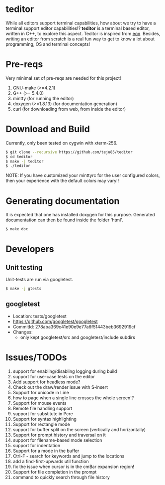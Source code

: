 * teditor
While all editors support terminal capabilities, how about we try to have a
terminal support editor capabilities!? *teditor* is a terminal based editor,
written in C++, to explore this aspect. Teditor is inspired from [[https://github.com/tomas/eon][eon]]. Besides,
writing an editor from scratch is a real fun way to get to know a lot about
programming, OS and terminal concepts!
* Pre-reqs
Very minimal set of pre-reqs are needed for this project!
1. GNU-make (>=4.2.1)
2. G++ (>= 5.4.0)
3. mintty (for running the editor)
4. doxygen (>=1.8.13) (for documentation generation)
5. curl (for downloading from web, from inside the editor)
* Download and Build
Currently, only been tested on cygwin with xterm-256.
#+BEGIN_SRC bash
$ git clone --recursive https://github.com/teju85/teditor
$ cd teditor
$ make -j teditor
$ ./teditor
#+END_SRC
NOTE: If you have customized your minttyrc for the user configured colors,
then your experience with the default colors may vary!!
* Generating documentation
It is expected that one has installed doxygen for this purpose. Generated
documentation can then be found inside the folder 'html'.
#+BEGIN_SRC bash
$ make doc
#+END_SRC
* Developers
** Unit testing
Unit-tests are run via googletest.
#+BEGIN_SRC bash
$ make -j gtests
#+END_SRC
** googletest
- Location: tests/googletest
- https://github.com/googletest/googletest
- CommitId: 278aba369c41e90e9e77a6f51443beb3692919cf
- Changes:
  - only kept googletest/src and googletest/include subdirs
* Issues/TODOs
1. support for enabling/disabling logging during build
2. support for use-case tests on the editor
3. Add support for headless mode?
4. Check out the draw/render issue with S-insert
5. Support for unicode in Line
6. how to page when a single line crosses the whole screen!?
7. Support for mouse events
8. Remote file handling support
9. support for substitute in Pcre
10. Support for syntax highlighting
11. Support for rectangle mode
12. support for buffer split on the screen (vertically and horizontally)
13. Support for prompt history and traversal on it
14. support for filename-based mode selection
15. support for indentation
16. Support for a mode in the buffer
17. Ctrl-F - search for keywords and jump to the locations
18. add a find-first-upwards util function
19. fix the issue when cursor is in the cmBar expansion region!
20. Support for file completion in the prompt
21. command to quickly search through file history
